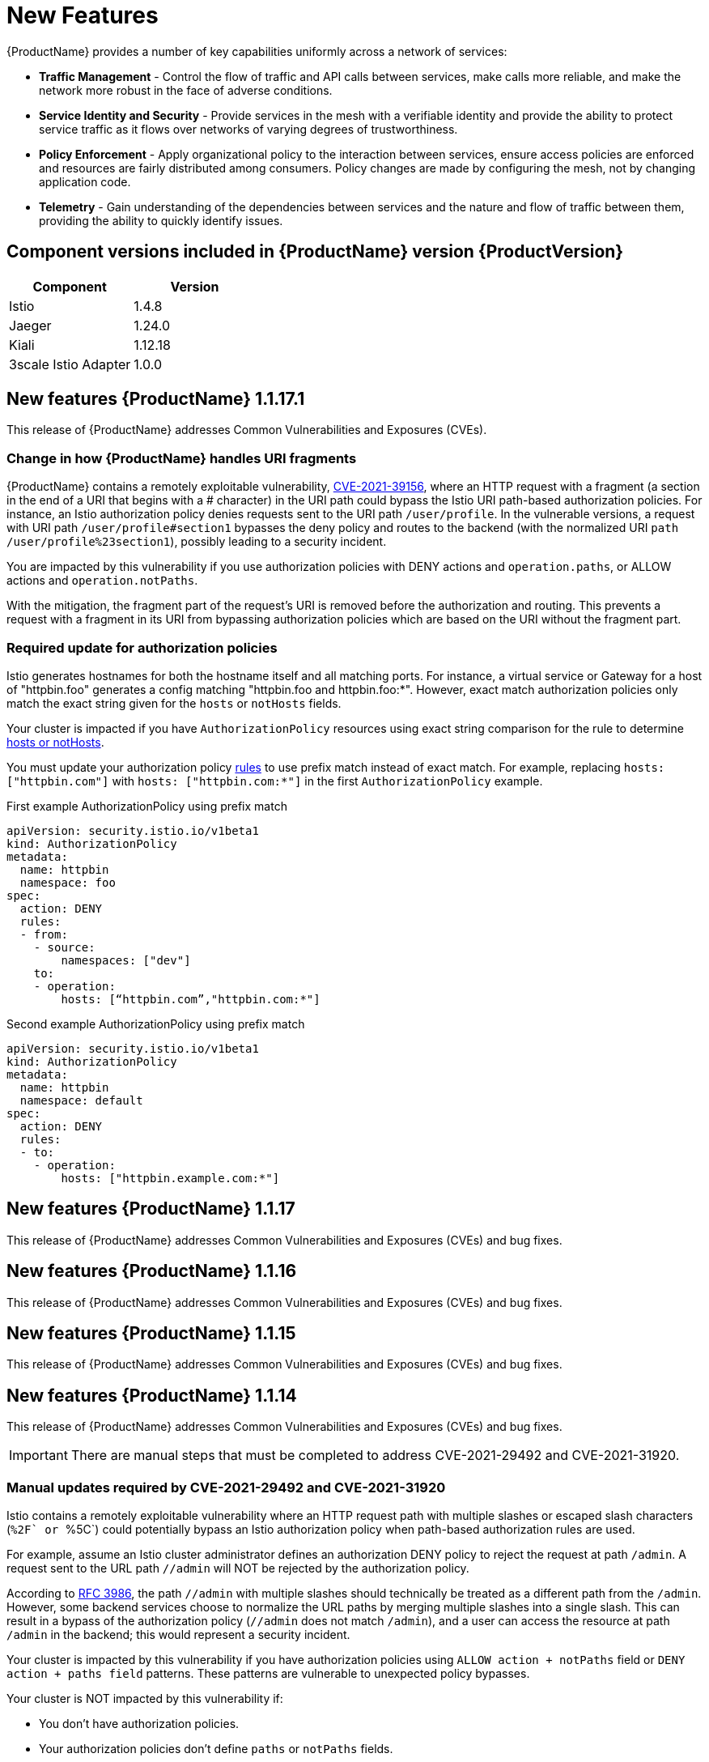 ////
[role="_abstract"]
Module included in the following assemblies:
* service_mesh/v1x/servicemesh-release-notes.adoc
////

[id="ossm-rn-new-features-1x_{context}"]
= New Features

////
*Feature* – Describe the new functionality available to the customer. For enhancements, try to describe as specifically as possible where the customer will see changes.
*Reason* – If known, include why has the enhancement been implemented (use case, performance, technology, etc.). For example, showcases integration of X with Y, demonstrates Z API feature, includes latest framework bug fixes. There may not have been a 'problem' previously, but system behavior may have changed.
*Result* – If changed, describe the current user experience
////
{ProductName} provides a number of key capabilities uniformly across a network of services:

* *Traffic Management* - Control the flow of traffic and API calls between services, make calls more reliable, and make the network more robust in the face of adverse conditions.
* *Service Identity and Security* - Provide services in the mesh with a verifiable identity and provide the ability to protect service traffic as it flows over networks of varying degrees of trustworthiness.
* *Policy Enforcement* - Apply organizational policy to the interaction between services, ensure access policies are enforced and resources are fairly distributed among consumers. Policy changes are made by configuring the mesh, not by changing application code.
* *Telemetry* - Gain understanding of the dependencies between services and the nature and flow of traffic between them, providing the ability to quickly identify issues.

== Component versions included in {ProductName} version {ProductVersion}

|===
|Component |Version

|Istio
|1.4.8

|Jaeger
|1.24.0

|Kiali
|1.12.18

|3scale Istio Adapter
|1.0.0
|===


== New features {ProductName} 1.1.17.1

This release of {ProductName} addresses Common Vulnerabilities and Exposures (CVEs).

=== Change in how {ProductName} handles URI fragments

{ProductName} contains a remotely exploitable vulnerability, link:https://cve.mitre.org/cgi-bin/cvename.cgi?name=CVE-2021-39156[CVE-2021-39156], where an HTTP request with a fragment (a section in the end of a URI that begins with a # character) in the URI path could bypass the Istio URI path-based authorization policies. For instance, an Istio authorization policy denies requests sent to the URI path `/user/profile`. In the vulnerable versions, a request with URI path `/user/profile#section1` bypasses the deny policy and routes to the backend (with the normalized URI `path /user/profile%23section1`), possibly leading to a security incident.

You are impacted by this vulnerability if you use authorization policies with DENY actions and `operation.paths`, or ALLOW actions and `operation.notPaths`.

With the mitigation, the fragment part of the request’s URI is removed before the authorization and routing. This prevents a request with a fragment in its URI from bypassing authorization policies which are based on the URI without the fragment part.

=== Required update for authorization policies

Istio generates hostnames for both the hostname itself and all matching ports. For instance, a virtual service or Gateway for a host of "httpbin.foo" generates a config matching "httpbin.foo and httpbin.foo:*". However, exact match authorization policies only match the exact string given for the `hosts` or `notHosts` fields.

Your cluster is impacted if you have `AuthorizationPolicy` resources using exact string comparison for the rule to determine link:https://istio.io/latest/docs/reference/config/security/authorization-policy/#Operation[hosts or notHosts].

You must update your authorization policy link:https://istio.io/latest/docs/reference/config/security/authorization-policy/#Rule[rules] to use prefix match instead of exact match.  For example, replacing `hosts: ["httpbin.com"]` with `hosts: ["httpbin.com:*"]` in the first `AuthorizationPolicy` example.

.First example AuthorizationPolicy using prefix match
[source,yaml]
----
apiVersion: security.istio.io/v1beta1
kind: AuthorizationPolicy
metadata:
  name: httpbin
  namespace: foo
spec:
  action: DENY
  rules:
  - from:
    - source:
        namespaces: ["dev"]
    to:
    - operation:
        hosts: [“httpbin.com”,"httpbin.com:*"]
----

.Second example AuthorizationPolicy using prefix match
[source,yaml]
----
apiVersion: security.istio.io/v1beta1
kind: AuthorizationPolicy
metadata:
  name: httpbin
  namespace: default
spec:
  action: DENY
  rules:
  - to:
    - operation:
        hosts: ["httpbin.example.com:*"]
----

== New features {ProductName} 1.1.17

This release of {ProductName} addresses Common Vulnerabilities and Exposures (CVEs) and bug fixes.

== New features {ProductName} 1.1.16

This release of {ProductName} addresses Common Vulnerabilities and Exposures (CVEs) and bug fixes.

== New features {ProductName} 1.1.15

This release of {ProductName} addresses Common Vulnerabilities and Exposures (CVEs) and bug fixes.

== New features {ProductName} 1.1.14

This release of {ProductName} addresses Common Vulnerabilities and Exposures (CVEs) and bug fixes.

[IMPORTANT]
====
There are manual steps that must be completed to address CVE-2021-29492 and CVE-2021-31920.
====

[id="manual-updates-cve-2021-29492_{context}"]
=== Manual updates required by CVE-2021-29492 and CVE-2021-31920

Istio contains a remotely exploitable vulnerability where an HTTP request path with multiple slashes or escaped slash characters (``%2F` or ``%5C`) could potentially bypass an Istio authorization policy when path-based authorization rules are used.

For example, assume an Istio cluster administrator defines an authorization DENY policy to reject the request at path `/admin`. A request sent to the URL path `//admin` will NOT be rejected by the authorization policy.

According to https://tools.ietf.org/html/rfc3986#section-6[RFC 3986], the path `//admin` with multiple slashes should technically be treated as a different path from the `/admin`. However, some backend services choose to normalize the URL paths by merging multiple slashes into a single slash. This can result in a bypass of the authorization policy (`//admin` does not match `/admin`), and a user can access the resource at path `/admin` in the backend; this would represent a security incident.

Your cluster is impacted by this vulnerability if you have authorization policies using `ALLOW action + notPaths` field or `DENY action + paths field` patterns. These patterns are vulnerable to unexpected policy bypasses.

Your cluster is NOT impacted by this vulnerability if:

* You don’t have authorization policies.
* Your authorization policies don’t define `paths` or `notPaths` fields.
* Your authorization policies use `ALLOW action + paths` field or `DENY action + notPaths` field patterns. These patterns could only cause unexpected rejection instead of policy bypasses. The upgrade is optional for these cases.

[NOTE]
====
The {ProductName} configuration location for path normalization is different from the Istio configuration.
====

=== Updating the path normalization configuration

Istio authorization policies can be based on the URL paths in the HTTP request.
https://en.wikipedia.org/wiki/URI_normalization[Path normalization], also known as URI normalization, modifies and standardizes the incoming requests' paths so that the normalized paths can be processed in a standard way.
Syntactically different paths may be equivalent after path normalization.

Istio supports the following normalization schemes on the request paths before evaluating against the authorization policies and routing the requests:

.Normalization schemes
[options="header"]
[cols="a, a, a, a"]
|====
| Option | Description | Example |Notes
|`NONE`
|No normalization is done. Anything received by Envoy will be forwarded exactly as-is to any backend service.
|`../%2Fa../b` is evaluated by the authorization policies and sent to your service.
|This setting is vulnerable to CVE-2021-31920.

|`BASE`
|This is currently the option used in the *default* installation of Istio. This applies the https://www.envoyproxy.io/docs/envoy/latest/api-v3/extensions/filters/network/http_connection_manager/v3/http_connection_manager.proto#envoy-v3-api-field-extensions-filters-network-http-connection-manager-v3-httpconnectionmanager-normalize-path[`normalize_path`] option on Envoy proxies, which follows https://tools.ietf.org/html/rfc3986[RFC 3986] with extra normalization to convert backslashes to forward slashes.
|`/a/../b` is normalized to `/b`. `\da` is normalized to `/da`.
|This setting is vulnerable to CVE-2021-31920.

| `MERGE_SLASHES`
| Slashes are merged after the _BASE_ normalization.
| `/a//b` is normalized to `/a/b`.
|Update to this setting to mitigate CVE-2021-31920.

|`DECODE_AND_MERGE_SLASHES`
|The strictest setting when you allow all traffic by default. This setting is recommended, with the caveat that you must thoroughly test your authorization policies routes. https://tools.ietf.org/html/rfc3986#section-2.1[Percent-encoded] slash and backslash characters (`%2F`, `%2f`, `%5C` and `%5c`) are decoded to `/` or `\`, before the `MERGE_SLASHES` normalization.
|`/a%2fb` is normalized to `/a/b`.
|Update to this setting to mitigate CVE-2021-31920.  This setting is more secure, but also has the potential to break applications.  Test your applications before deploying to production.
|====

The normalization algorithms are conducted in the following order:

. Percent-decode `%2F`, `%2f`, `%5C` and `%5c`.
. The https://tools.ietf.org/html/rfc3986[RFC 3986] and other normalization implemented by the https://www.envoyproxy.io/docs/envoy/latest/api-v3/extensions/filters/network/http_connection_manager/v3/http_connection_manager.proto#envoy-v3-api-field-extensions-filters-network-http-connection-manager-v3-httpconnectionmanager-normalize-path[`normalize_path`] option in Envoy.
. Merge slashes.

[WARNING]
====
While these normalization options represent recommendations from HTTP standards and common industry practices, applications may interpret a URL in any way it chooses to. When using denial policies, ensure that you understand how your application behaves.
====

=== Path normalization configuration examples

Ensuring Envoy normalizes request paths to match your backend services' expectations is critical to the security of your system.
The following examples can be used as a reference for you to configure your system.
The normalized URL paths, or the original URL paths if `NONE` is selected, will be:

. Used to check against the authorization policies.
. Forwarded to the backend application.

.Configuration examples
[options="header"]
[cols="a, a"]
|====
|If your application... |Choose...
|Relies on the proxy to do normalization
|`BASE`, `MERGE_SLASHES` or `DECODE_AND_MERGE_SLASHES`

|Normalizes request paths based on https://tools.ietf.org/html/rfc3986[RFC 3986] and does not merge slashes.
|`BASE`

|Normalizes request paths based on https://tools.ietf.org/html/rfc3986[RFC 3986] and merges slashes, but does not decode https://tools.ietf.org/html/rfc3986#section-2.1[percent-encoded] slashes.
|`MERGE_SLASHES`

|Normalizes request paths based on https://tools.ietf.org/html/rfc3986[RFC 3986], decodes https://tools.ietf.org/html/rfc3986#section-2.1[percent-encoded] slashes, and merges slashes.
|`DECODE_AND_MERGE_SLASHES`

|Processes request paths in a way that is incompatible with https://tools.ietf.org/html/rfc3986[RFC 3986].
|`NONE`
|====

=== Configuring your SMCP for path normalization

To configure path normalization for {ProductName}, specify the following in your `ServiceMeshControlPlane`.  Use the configuration examples to help determine the settings for your system.

.SMCP v1 pathNormalization
[source,yaml]
----
spec:
  global:
    pathNormalization: <option>
----


== New features {ProductName} 1.1.13

This release of {ProductName} addresses Common Vulnerabilities and Exposures (CVEs) and bug fixes.

== New features {ProductName} 1.1.12

This release of {ProductName} addresses Common Vulnerabilities and Exposures (CVEs) and bug fixes.

== New features {ProductName} 1.1.11

This release of {ProductName} addresses Common Vulnerabilities and Exposures (CVEs) and bug fixes.

== New features {ProductName} 1.1.10

This release of {ProductName} addresses Common Vulnerabilities and Exposures (CVEs) and bug fixes.

== New features {ProductName} 1.1.9

This release of {ProductName} addresses Common Vulnerabilities and Exposures (CVEs) and bug fixes.

== New features {ProductName} 1.1.8

This release of {ProductName} addresses Common Vulnerabilities and Exposures (CVEs) and bug fixes.

== New features {ProductName} 1.1.7

This release of {ProductName} addresses Common Vulnerabilities and Exposures (CVEs) and bug fixes.

== New features {ProductName} 1.1.6

This release of {ProductName} addresses Common Vulnerabilities and Exposures (CVEs) and bug fixes.

== New features {ProductName} 1.1.5

This release of {ProductName} addresses Common Vulnerabilities and Exposures (CVEs) and bug fixes.

This release also added support for configuring cipher suites.

== New features {ProductName} 1.1.4

This release of {ProductName} addresses Common Vulnerabilities and Exposures (CVEs) and bug fixes.

[NOTE]
====
There are manual steps that must be completed to address CVE-2020-8663.
====

[id="manual-updates-cve-2020-8663_{context}"]
=== Manual updates required by CVE-2020-8663

The fix for link:https://bugzilla.redhat.com/show_bug.cgi?id=1844254[CVE-2020-8663]`: envoy: Resource exhaustion when accepting too many connections` added a configurable limit on downstream connections. The configuration option for this limit must be configured to mitigate this vulnerability.

[IMPORTANT]
====
These manual steps are required to mitigate this CVE whether you are using the 1.1 version or the 1.0 version of {ProductName}.
====

This new configuration option is called `overload.global_downstream_max_connections`, and it is configurable as a proxy `runtime` setting.  Perform the following steps to configure limits at the Ingress Gateway.

.Procedure

. Create a file named `bootstrap-override.json` with the following text to force the proxy to override the bootstrap template and load runtime configuration from disk:
+
  {
    "runtime": {
      "symlink_root": "/var/lib/istio/envoy/runtime"
    }
  }
+
. Create a secret from the `bootstrap-override.json` file, replacing <SMCPnamespace> with the namespace where you created the service mesh control plane (SMCP):
+
[source,terminal]
----
$  oc create secret generic -n <SMCPnamespace> gateway-bootstrap --from-file=bootstrap-override.json
----
+
. Update the SMCP configuration to activate the override.

+
.Updated SMCP configuration example #1
[source,yaml]
----
apiVersion: maistra.io/v1
kind: ServiceMeshControlPlane
spec:
  istio:
    gateways:
      istio-ingressgateway:
        env:
          ISTIO_BOOTSTRAP_OVERRIDE: /var/lib/istio/envoy/custom-bootstrap/bootstrap-override.json
        secretVolumes:
        - mountPath: /var/lib/istio/envoy/custom-bootstrap
          name: custom-bootstrap
          secretName: gateway-bootstrap
----
+

. To set the new configuration option, create a secret that has the desired value for the `overload.global_downstream_max_connections` setting.  The following example uses a value of `10000`:
+
[source,terminal]
----
$  oc create secret generic -n <SMCPnamespace> gateway-settings --from-literal=overload.global_downstream_max_connections=10000
----
+

. Update the SMCP again to mount the secret in the location where Envoy is looking for runtime configuration:

.Updated SMCP configuration example #2
[source,yaml]
----
apiVersion: maistra.io/v1
kind: ServiceMeshControlPlane
spec:
  template: default
#Change the version to "v1.0" if you are on the 1.0 stream.
  version: v1.1
  istio:
    gateways:
      istio-ingressgateway:
        env:
          ISTIO_BOOTSTRAP_OVERRIDE: /var/lib/istio/envoy/custom-bootstrap/bootstrap-override.json
        secretVolumes:
        - mountPath: /var/lib/istio/envoy/custom-bootstrap
          name: custom-bootstrap
          secretName: gateway-bootstrap
        # below is the new secret mount
        - mountPath: /var/lib/istio/envoy/runtime
          name: gateway-settings
          secretName: gateway-settings

----

[id="upgrading_es5_es6_{context}"]
=== Upgrading from Elasticsearch 5 to Elasticsearch 6

When updating from Elasticsearch 5 to Elasticsearch 6, you must delete your Jaeger instance, then recreate the Jaeger instance because of an issue with certificates. Re-creating the Jaeger instance triggers creating a new set of certificates.   If you are using persistent storage the same volumes can be mounted for the new Jaeger instance as long as the Jaeger name and namespace for the new Jaeger instance are the same as the deleted Jaeger instance.

.Procedure if Jaeger is installed as part of Red Hat Service Mesh

. Determine the name of your Jaeger custom resource file:
+
[source,terminal]
----
$ oc get jaeger -n istio-system
----
+
You should see something like the following:
+
[source,terminal]
----
NAME     AGE
jaeger   3d21h
----
+
. Copy the generated custom resource file into a temporary directory:
+
[source,terminal]
----
$ oc get jaeger jaeger -oyaml -n istio-system > /tmp/jaeger-cr.yaml
----
+
. Delete the Jaeger instance:
+
[source,terminal]
----
$ oc delete jaeger jaeger -n istio-system
----
+
. Recreate the Jaeger instance from your copy of the custom resource file:
+
[source,terminal]
----
$ oc create -f /tmp/jaeger-cr.yaml -n istio-system
----
+
. Delete the copy of the generated custom resource file:
+
[source,terminal]
----
$ rm /tmp/jaeger-cr.yaml
----


.Procedure if Jaeger not installed as part of Red Hat Service Mesh

Before you begin, create a copy of your Jaeger custom resource file.

. Delete the Jaeger instance by deleting the custom resource file:
+
[source,terminal]
----
$ oc delete -f <jaeger-cr-file>
----
+
For example:
+
[source,terminal]
----
$ oc delete -f jaeger-prod-elasticsearch.yaml
----
+
. Recreate your Jaeger instance from the backup copy of your custom resource file:
+
[source,terminal]
----
$ oc create -f <jaeger-cr-file>
----
+
. Validate that your Pods have restarted:
+
[source,terminal]
----
$ oc get pods -n jaeger-system -w
----
+




== New features {ProductName} 1.1.3

This release of {ProductName} addresses Common Vulnerabilities and Exposures (CVEs) and bug fixes.

== New features {ProductName} 1.1.2

This release of {ProductName} addresses a security vulnerability.

== New features {ProductName} 1.1.1

This release of {ProductName} adds support for a disconnected installation.

== New features {ProductName} 1.1.0

This release of {ProductName} adds support for Istio 1.4.6 and Jaeger 1.17.1.

[id="ossm-manual-updates-1.0-1.1_{context}"]
=== Manual updates from 1.0 to 1.1

If you are updating from {ProductName} 1.0 to 1.1, you must update the `ServiceMeshControlPlane` resource to update the control plane components to the new version.

. In the web console, click the {ProductName} Operator.

. Click the *Project* menu and choose the project where your `ServiceMeshControlPlane` is deployed from the list, for example `istio-system`.

. Click the name of your control plane, for example `basic-install`.

. Click YAML and add a version field to the `spec:` of your `ServiceMeshControlPlane` resource. For example, to update to {ProductName} 1.1.0, add `version: v1.1`.

----
spec:
  version: v1.1
  ...
----

The version field specifies the version of {ProductShortName} to install and defaults to the latest available version.

[NOTE]
====
Note that support for {ProductName} v1.0 ended in October, 2020.  You must upgrade to either v1.1 or v2.0.
====
